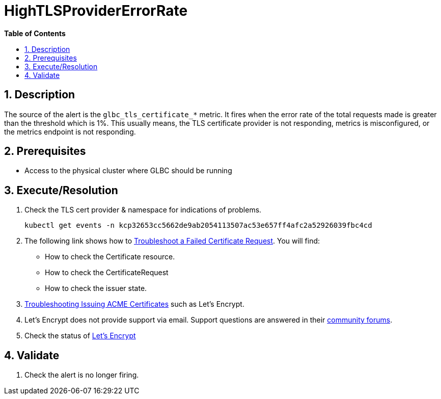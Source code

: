 // begin header
ifdef::env-github[]
:tip-caption: :bulb:
:note-caption: :information_source:
:important-caption: :heavy_exclamation_mark:
:caution-caption: :fire:
:warning-caption: :warning:
endif::[]
:numbered:
:toc: macro
:toc-title: pass:[<b>Table of Contents</b>]
// end header
= HighTLSProviderErrorRate

toc::[]

== Description

The source of the alert is the `glbc_tls_certificate_*` metric. It fires when the error rate of the total requests made
is greater than the threshold which is 1%. This usually means, the TLS certificate provider is not responding, metrics is misconfigured, or the metrics endpoint is not responding.

== Prerequisites

// Include the following steps in every alert SOP
* Access to the physical cluster where GLBC should be running

== Execute/Resolution

. Check the TLS cert provider & namespace for indications of problems.
+
[source,sh]
----
kubectl get events -n kcp32653cc5662de9ab2054113507ac53e657ff4afc2a52926039fbc4cd
----
. The following link shows how to https://cert-manager.io/docs/faq/troubleshooting/#troubleshooting-a-failed-certificate-request[Troubleshoot a Failed Certificate Request].
You will find:
    - How to check the Certificate resource.
    - How to check the CertificateRequest
    - How to check the issuer state.
. https://cert-manager.io/docs/faq/acme/[Troubleshooting Issuing ACME Certificates] such as Let's Encrypt.
. Let's Encrypt does not provide support via email. Support questions are answered in their https://community.letsencrypt.org/[community forums].
. Check the status of https://letsencrypt.status.io/[Let's Encrypt]

== Validate

. Check the alert is no longer firing.
// Add any extra steps
